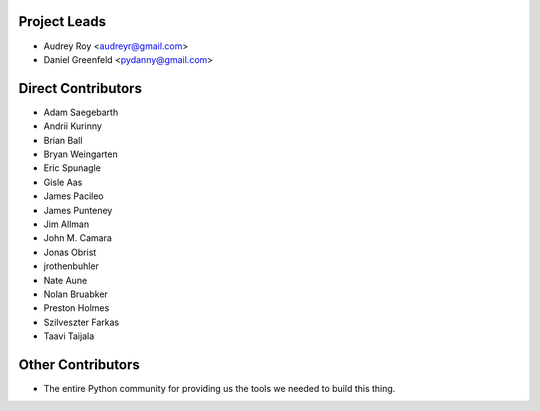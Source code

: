 Project Leads
=============

* Audrey Roy <audreyr@gmail.com>
* Daniel Greenfeld <pydanny@gmail.com>

Direct Contributors
===================

* Adam Saegebarth
* Andrii Kurinny
* Brian Ball
* Bryan Weingarten
* Eric Spunagle
* Gisle Aas
* James Pacileo
* James Punteney
* Jim Allman
* John M. Camara
* Jonas Obrist
* jrothenbuhler
* Nate Aune
* Nolan Bruabker
* Preston Holmes
* Szilveszter Farkas
* Taavi Taijala

Other Contributors
==================

* The entire Python community for providing us the tools we needed to build this thing.